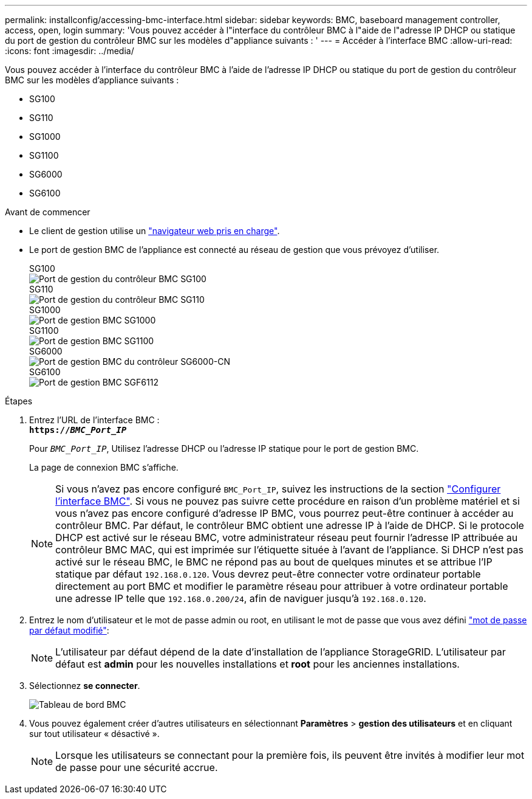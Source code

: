 ---
permalink: installconfig/accessing-bmc-interface.html 
sidebar: sidebar 
keywords: BMC, baseboard management controller, access, open, login 
summary: 'Vous pouvez accéder à l"interface du contrôleur BMC à l"aide de l"adresse IP DHCP ou statique du port de gestion du contrôleur BMC sur les modèles d"appliance suivants : ' 
---
= Accéder à l'interface BMC
:allow-uri-read: 
:icons: font
:imagesdir: ../media/


[role="lead"]
Vous pouvez accéder à l'interface du contrôleur BMC à l'aide de l'adresse IP DHCP ou statique du port de gestion du contrôleur BMC sur les modèles d'appliance suivants :

* SG100
* SG110
* SG1000
* SG1100
* SG6000
* SG6100


.Avant de commencer
* Le client de gestion utilise un https://docs.netapp.com/us-en/storagegrid-118/admin/web-browser-requirements.html["navigateur web pris en charge"^].
* Le port de gestion BMC de l'appliance est connecté au réseau de gestion que vous prévoyez d'utiliser.
+
[role="tabbed-block"]
====
.SG100
--
image::../media/sg100_bmc_management_port.png[Port de gestion du contrôleur BMC SG100]

--
.SG110
--
image::../media/sgf6112_cn_bmc_management_port.png[Port de gestion du contrôleur BMC SG110]

--
.SG1000
--
image::../media/sg1000_bmc_management_port.png[Port de gestion BMC SG1000]

--
.SG1100
--
image::../media/sg1100_bmc_management_port.png[Port de gestion BMC SG1100]

--
.SG6000
--
image::../media/sg6000_cn_bmc_management_port.gif[Port de gestion BMC du contrôleur SG6000-CN]

--
.SG6100
--
image::../media/sgf6112_cn_bmc_management_port.png[Port de gestion BMC SGF6112]

--
====


.Étapes
. Entrez l'URL de l'interface BMC : +
`*https://_BMC_Port_IP_*`
+
Pour `_BMC_Port_IP_`, Utilisez l'adresse DHCP ou l'adresse IP statique pour le port de gestion BMC.

+
La page de connexion BMC s'affiche.

+

NOTE: Si vous n'avez pas encore configuré `BMC_Port_IP`, suivez les instructions de la section link:configuring-bmc-interface.html["Configurer l'interface BMC"].  Si vous ne pouvez pas suivre cette procédure en raison d'un problème matériel et si vous n'avez pas encore configuré d'adresse IP BMC, vous pourrez peut-être continuer à accéder au contrôleur BMC. Par défaut, le contrôleur BMC obtient une adresse IP à l'aide de DHCP. Si le protocole DHCP est activé sur le réseau BMC, votre administrateur réseau peut fournir l'adresse IP attribuée au contrôleur BMC MAC, qui est imprimée sur l'étiquette située à l'avant de l'appliance. Si DHCP n'est pas activé sur le réseau BMC, le BMC ne répond pas au bout de quelques minutes et se attribue l'IP statique par défaut `192.168.0.120`. Vous devrez peut-être connecter votre ordinateur portable directement au port BMC et modifier le paramètre réseau pour attribuer à votre ordinateur portable une adresse IP telle que `192.168.0.200/24`, afin de naviguer jusqu'à `192.168.0.120`.

. Entrez le nom d'utilisateur et le mot de passe admin ou root, en utilisant le mot de passe que vous avez défini link:changing-root-password-for-bmc-interface.html["mot de passe par défaut modifié"]:
+

NOTE: L'utilisateur par défaut dépend de la date d'installation de l'appliance StorageGRID. L'utilisateur par défaut est *admin* pour les nouvelles installations et *root* pour les anciennes installations.

. Sélectionnez *se connecter*.
+
image::../media/bmc_dashboard.gif[Tableau de bord BMC]

. Vous pouvez également créer d'autres utilisateurs en sélectionnant *Paramètres* > *gestion des utilisateurs* et en cliquant sur tout utilisateur « désactivé ».
+

NOTE: Lorsque les utilisateurs se connectant pour la première fois, ils peuvent être invités à modifier leur mot de passe pour une sécurité accrue.


